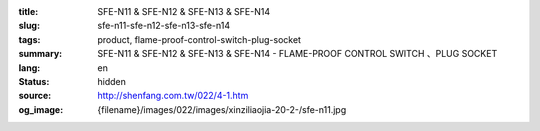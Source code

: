 :title: SFE-N11 & SFE-N12 & SFE-N13 & SFE-N14
:slug: sfe-n11-sfe-n12-sfe-n13-sfe-n14
:tags: product, flame-proof-control-switch-plug-socket
:summary: SFE-N11 & SFE-N12 & SFE-N13 & SFE-N14 - FLAME-PROOF CONTROL SWITCH 、PLUG SOCKET
:lang: en
:status: hidden
:source: http://shenfang.com.tw/022/4-1.htm
:og_image: {filename}/images/022/images/xinziliaojia-20-2-/sfe-n11.jpg

